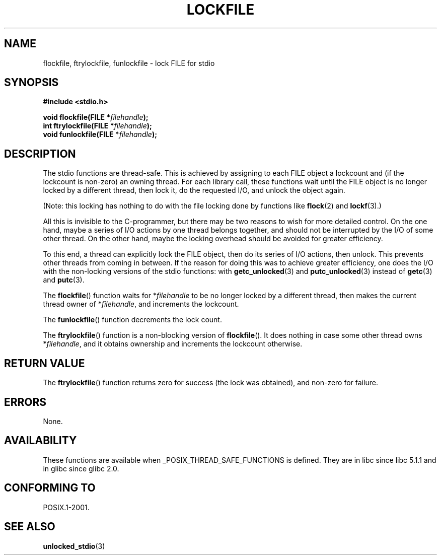 .\" Copyright (C) 2001 Andries Brouwer <aeb@cwi.nl>.
.\"
.\" Permission is granted to make and distribute verbatim copies of this
.\" manual provided the copyright notice and this permission notice are
.\" preserved on all copies.
.\"
.\" Permission is granted to copy and distribute modified versions of this
.\" manual under the conditions for verbatim copying, provided that the
.\" entire resulting derived work is distributed under the terms of a
.\" permission notice identical to this one.
.\"
.\" Since the Linux kernel and libraries are constantly changing, this
.\" manual page may be incorrect or out-of-date.  The author(s) assume no
.\" responsibility for errors or omissions, or for damages resulting from
.\" the use of the information contained herein.  The author(s) may not
.\" have taken the same level of care in the production of this manual,
.\" which is licensed free of charge, as they might when working
.\" professionally.
.\"
.\" Formatted or processed versions of this manual, if unaccompanied by
.\" the source, must acknowledge the copyright and authors of this work.
.\"
.TH LOCKFILE 3  2001-10-18 "" "Linux Programmer's Manual"
.SH NAME
flockfile, ftrylockfile, funlockfile \- lock FILE for stdio
.SH SYNOPSIS
.nf
.B #include <stdio.h>
.sp
.BI "void flockfile(FILE *" filehandle );
.br
.BI "int ftrylockfile(FILE *" filehandle );
.br
.BI "void funlockfile(FILE *" filehandle );
.fi
.SH DESCRIPTION
The stdio functions are thread-safe.
This is achieved by assigning
to each FILE object a lockcount and (if the lockcount is non-zero)
an owning thread.
For each library call, these functions wait until the FILE object
is no longer locked by a different thread, then lock it, do the
requested I/O, and unlock the object again.
.LP
(Note: this locking has nothing to do with the file locking done
by functions like
.BR flock (2)
and
.BR lockf (3).)
.LP
All this is invisible to the C-programmer, but there may be two
reasons to wish for more detailed control.
On the one hand, maybe
a series of I/O actions by one thread belongs together, and should
not be interrupted by the I/O of some other thread.
On the other hand, maybe the locking overhead should be avoided
for greater efficiency.
.LP
To this end, a thread can explicitly lock the FILE object,
then do its series of I/O actions, then unlock.
This prevents
other threads from coming in between.
If the reason for doing
this was to achieve greater efficiency, one does the I/O with
the non-locking versions of the stdio functions: with
.BR getc_unlocked (3)
and
.BR putc_unlocked (3)
instead of
.BR getc (3)
and
.BR putc (3).
.LP
The
.BR flockfile ()
function waits for *\fIfilehandle\fP to be
no longer locked by a different thread, then makes the
current thread owner of *\fIfilehandle\fP, and increments
the lockcount.
.LP
The
.BR funlockfile ()
function decrements the lock count.
.LP
The
.BR ftrylockfile ()
function is a non-blocking version
of
.BR flockfile ().
It does nothing in case some other thread
owns *\fIfilehandle\fP, and it obtains ownership and increments
the lockcount otherwise.
.SH "RETURN VALUE"
The
.BR ftrylockfile ()
function returns zero for success
(the lock was obtained), and non-zero for failure.
.SH ERRORS
None.
.SH AVAILABILITY
These functions are available when _POSIX_THREAD_SAFE_FUNCTIONS
is defined.
They are in libc since libc 5.1.1 and in glibc
since glibc 2.0.
.SH "CONFORMING TO"
POSIX.1-2001.
.SH "SEE ALSO"
.BR unlocked_stdio (3)
